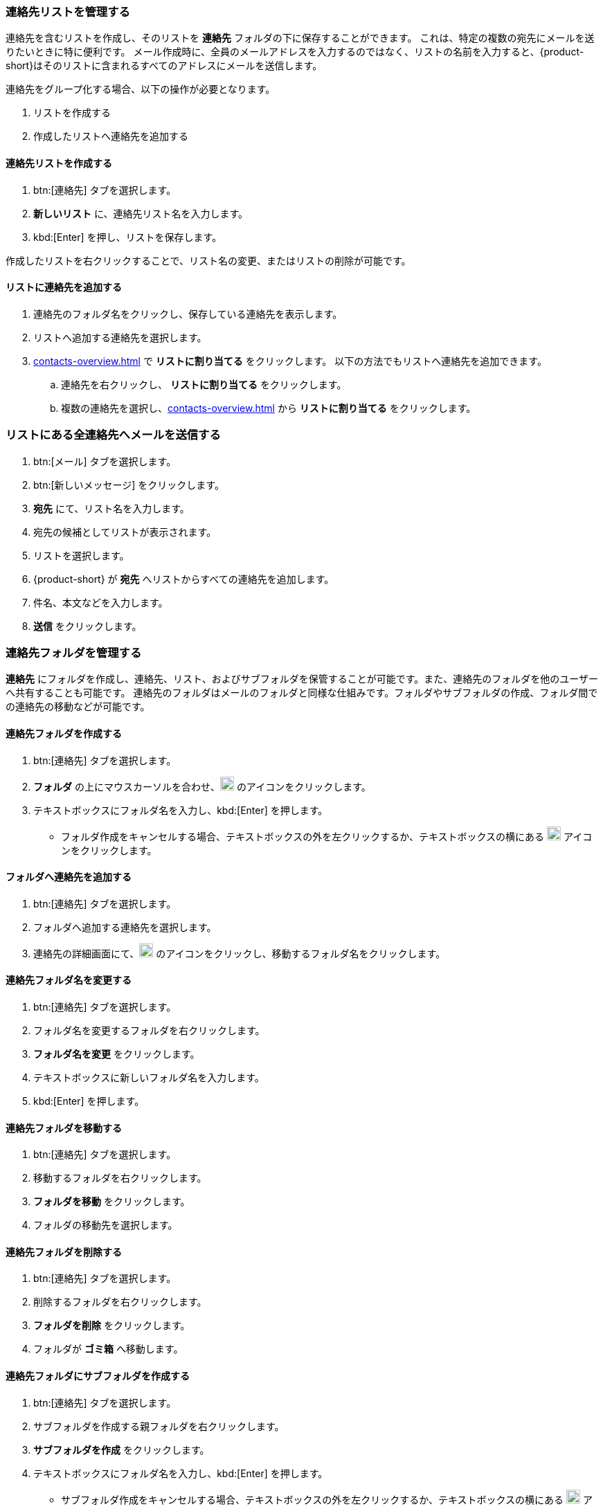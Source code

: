 === 連絡先リストを管理する

連絡先を含むリストを作成し、そのリストを *連絡先* フォルダの下に保存することができます。
これは、特定の複数の宛先にメールを送りたいときに特に便利です。
メール作成時に、全員のメールアドレスを入力するのではなく、リストの名前を入力すると、{product-short}はそのリストに含まれるすべてのアドレスにメールを送信します。

連絡先をグループ化する場合、以下の操作が必要となります。

. リストを作成する
. 作成したリストへ連絡先を追加する

==== 連絡先リストを作成する
. btn:[連絡先] タブを選択します。
. *新しいリスト* に、連絡先リスト名を入力します。
. kbd:[Enter] を押し、リストを保存します。

作成したリストを右クリックすることで、リスト名の変更、またはリストの削除が可能です。

==== リストに連絡先を追加する
. 連絡先のフォルダ名をクリックし、保存している連絡先を表示します。
. リストへ追加する連絡先を選択します。
. <<contacts-overview.adoc#_詳細編集ペイン>> で *リストに割り当てる* をクリックします。
 以下の方法でもリストへ連絡先を追加できます。
.. 連絡先を右クリックし、 *リストに割り当てる* をクリックします。
.. 複数の連絡先を選択し、<<contacts-overview.adoc#_詳細編集ペイン>> から *リストに割り当てる* をクリックします。

=== リストにある全連絡先へメールを送信する
. btn:[メール] タブを選択します。
. btn:[新しいメッセージ] をクリックします。
. *宛先* にて、リスト名を入力します。
. 宛先の候補としてリストが表示されます。
. リストを選択します。
. {product-short} が *宛先* へリストからすべての連絡先を追加します。
. 件名、本文などを入力します。
. *送信* をクリックします。

=== 連絡先フォルダを管理する
*連絡先* にフォルダを作成し、連絡先、リスト、およびサブフォルダを保管することが可能です。また、連絡先のフォルダを他のユーザーへ共有することも可能です。
連絡先のフォルダはメールのフォルダと同様な仕組みです。フォルダやサブフォルダの作成、フォルダ間での連絡先の移動などが可能です。

==== 連絡先フォルダを作成する
. btn:[連絡先] タブを選択します。
. *フォルダ* の上にマウスカーソルを合わせ、image:graphics/plus.svg[plus icon, width=20] のアイコンをクリックします。
. テキストボックスにフォルダ名を入力し、kbd:[Enter] を押します。
** フォルダ作成をキャンセルする場合、テキストボックスの外を左クリックするか、テキストボックスの横にある image:graphics/close.svg[close icon, width=20] アイコンをクリックします。

==== フォルダへ連絡先を追加する
. btn:[連絡先] タブを選択します。
. フォルダへ追加する連絡先を選択します。
. 連絡先の詳細画面にて、image:graphics/folder-move.svg[folder move icon, width=20] のアイコンをクリックし、移動するフォルダ名をクリックします。

==== 連絡先フォルダ名を変更する
. btn:[連絡先] タブを選択します。
. フォルダ名を変更するフォルダを右クリックします。
. *フォルダ名を変更* をクリックします。
. テキストボックスに新しいフォルダ名を入力します。
. kbd:[Enter] を押します。

==== 連絡先フォルダを移動する
. btn:[連絡先] タブを選択します。
. 移動するフォルダを右クリックします。
. *フォルダを移動* をクリックします。
. フォルダの移動先を選択します。

==== 連絡先フォルダを削除する
. btn:[連絡先] タブを選択します。
. 削除するフォルダを右クリックします。
. *フォルダを削除* をクリックします。
. フォルダが *ゴミ箱* へ移動します。

==== 連絡先フォルダにサブフォルダを作成する
. btn:[連絡先] タブを選択します。
. サブフォルダを作成する親フォルダを右クリックします。
. *サブフォルダを作成* をクリックします。
. テキストボックスにフォルダ名を入力し、kbd:[Enter] を押します。
** サブフォルダ作成をキャンセルする場合、テキストボックスの外を左クリックするか、テキストボックスの横にある image:graphics/close.svg[close icon, width=20] アイコンをクリックします。

==== 連絡先フォルダを共有する
. btn:[連絡先] タブを選択します。
. 共有するフォルダを右クリックします。
. *共有...* をクリックします。
. *権限を共有する* ドロップダウンメニューから適切なアクセス許可を選択します。

表示:: 共有先のユーザーは共有フォルダにあるすべての連絡先を閲覧できますが、編集はできません。

表示、編集、追加、および削除:: 共有先のユーザーは共有フォルダにあるすべての連絡先の閲覧と編集、サブフォルダの作成、およびフォルダ内のアイテムの削除ができます。

表示、編集、追加、削除、および管理:: 共有先のユーザーは共有フォルダにあるすべての連絡先の閲覧と編集、サブフォルダの作成、フォルダ内のアイテムの削除、および他のユーザーへフォルダの共有ができます。

. 連絡先フォルダを共有する宛先のメールアドレスを入力します。
. btn:[保存] をクリックすると、変更内容が反映されます。
